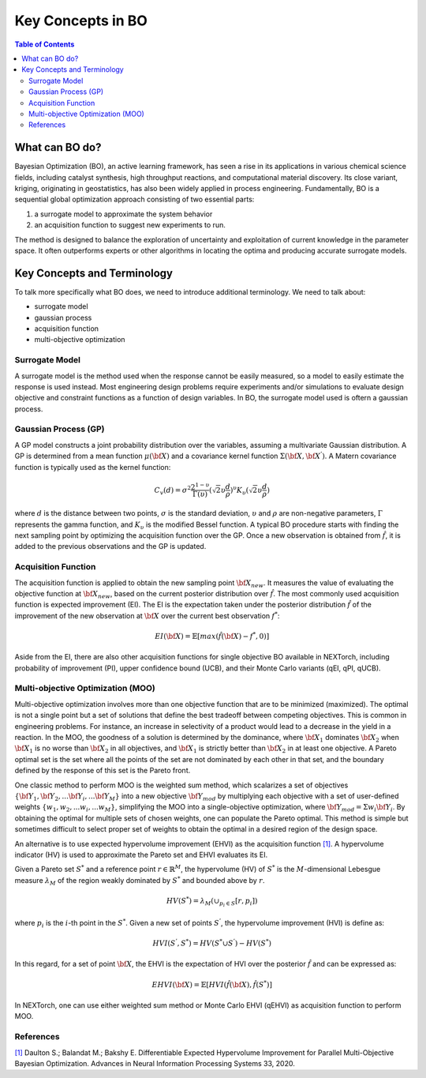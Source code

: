 ===================
Key Concepts in BO
===================


.. contents:: Table of Contents
    :depth: 2


What can BO do?
===============
Bayesian Optimization (BO), an active learning framework, has seen a rise in its applications in various chemical 
science fields, including catalyst synthesis, high throughput reactions, and computational material discovery. Its 
close variant, kriging, originating in geostatistics, has also been widely applied in process engineering. Fundamentally, 
BO is a sequential global optimization approach consisting of two essential parts: 

1. a surrogate model to approximate the system behavior
2. an acquisition function to suggest new experiments to run. 

The method is designed to balance the exploration of uncertainty and exploitation of current knowledge in the parameter 
space. It often outperforms experts or other algorithms in locating the optima and producing accurate surrogate models. 


Key Concepts and Terminology
============================
To talk more specifically what BO does, we need to introduce additional terminology. We need to talk about:

- surrogate model
- gaussian process
- acquisition function
- multi-objective optimization

Surrogate Model
----------------
A surrogate model is the method used when the response cannot be easily measured, so a model to easily estimate the response 
is used instead. Most engineering design problems require experiments and/or simulations to evaluate design objective and 
constraint functions as a function of design variables. In BO, the surrogate model used is oftern a gaussian process.


Gaussian Process (GP)
---------------------
A GP model constructs a joint probability distribution over the variables, assuming a multivariate Gaussian distribution. 
A GP is determined from a mean function :math:`\mu({\bf X})` and a covariance kernel function :math:`\Sigma({\bf X}, {\bf X^{'}})`. 
A Matern covariance function is typically used as the kernel function:

.. math::

    {C_{v}(d)=\sigma^{2} \frac{2^{1-\upsilon}}{\Gamma(\upsilon)} {(\sqrt{2} \upsilon \frac{d}{\rho})}^{\upsilon} K_{\upsilon} (\sqrt{2} \upsilon \frac{d}{\rho})}

where :math:`d` is the distance between two points, :math:`\sigma` is the standard deviation, :math:`\upsilon` and 
:math:`\rho` are non-negative parameters, :math:`\Gamma` represents the gamma function, and :math:`K_{\upsilon}` is 
the modified Bessel function. A typical BO procedure starts with finding the next sampling point by optimizing the acquisition 
function over the GP. Once a new observation is obtained from :math:`\hat{f}`, it is added to the previous observations 
and the GP is updated.


Acquisition Function
---------------------
The acquisition function is applied to obtain the new sampling point :math:`\bf X_{new}`. It measures the value of evaluating 
the objective function at :math:`\bf X_{new}`, based on the current posterior distribution over :math:`\hat{f}`. The most 
commonly used acquisition function is expected improvement (EI). The EI is the expectation taken under the posterior 
distribution :math:`\hat{f}` of the improvement of the new observation at :math:`\bf X` over the current best 
observation :math:`f^{*}`:

.. math::

    EI({\bf X})=\mathbb{E}[max(\hat{f}({\bf X})-f^{*},0)]

Aside from the EI, there are also other acquisition functions for single objective BO available in NEXTorch, including 
probability of improvement (PI), upper confidence bound (UCB), and their Monte Carlo variants (qEI, qPI, qUCB).


Multi-objective Optimization (MOO)
----------------------------------
Multi-objective optimization involves more than one objective function that are to be minimized (maximized). The optimal 
is not a single point but a set of solutions that define the best tradeoff between competing objectives. This is common 
in engineering problems. For instance, an increase in selectivity of a product would lead to a decrease in the yield in 
a reaction. In the MOO, the goodness of a solution is determined by the dominance, where :math:`{\bf X_{1}}` dominates 
:math:`{\bf X_{2}}` when :math:`{\bf X_{1}}`  is no worse than :math:`{\bf X_{2}}`  in all objectives, and :math:`{\bf X_{1}}` 
is strictly better than :math:`{\bf X_{2}}` in at least one objective. A Pareto optimal set is the set where all the 
points of the set are not dominated by each other in that set, and the boundary defined by the response of this set is 
the Pareto front. 

One classic method to perform MOO is the weighted sum method, which scalarizes a set of objectives :math:`\lbrace {\bf Y_{1}},{\bf Y_{2}},...{\bf Y_{i}},...{\bf Y_{M}}\rbrace` 
into a new objective :math:`{\bf Y_{mod}}` by multiplying each objective with a set of user-defined weights 
:math:`\lbrace w_{1},w_{2},...w_{i},...w_{M}\rbrace`, simplifying the MOO into a single-objective optimization, where 
:math:`{\bf Y_{mod}}=\Sigma w_{i} {\bf Y_{i}}`. By obtaining the optimal for multiple sets of chosen weights, one can 
populate the Pareto optimal. This method is simple but sometimes difficult to select proper set of weights to obtain the 
optimal in a desired region of the design space.

.. image:: ../_images/bo/weighted_sum.png

An alternative is to use expected hypervolume improvement (EHVI) as the acquisition function `[1]`_. A hypervolume indicator (HV) 
is used to approximate the Pareto set and EHVI evaluates its EI. 

Given a Pareto set :math:`S^{*}` and a reference point :math:`r\in{\mathbb{R}}^{M}`, the hypervolume (HV) of :math:`S^{*}` 
is the :math:`M`-dimensional Lebesgue measure :math:`\lambda_{M}` of the region weakly dominated by :math:`S^{*}` and 
bounded above by :math:`r`.

.. math::

    HV(S^{*})={\lambda_{M}}(\cup_{p_{i} \in S} \lbrack r, p_{i}\rbrack)

where :math:`p_{i}` is the :math:`i`-th point in the :math:`S^{*}`. Given a new set of points :math:`S^{'}`, the 
hypervolume improvement (HVI) is define as:

.. math::

    HVI(S^{'},S^{*})=HV(S^{*} \cup S^{'})-HV(S^{*})

.. image:: ../_images/bo/hvi.png

In this regard, for a set of point :math:`\bf X`, the EHVI is the expectation of HVI over the posterior :math:`\hat{f}` 
and can be expressed as:

.. math::

    EHVI({\bf X})=\mathbb{E} \lbrack HVI(\hat{f}({\bf X}), \hat{f}(S^{*}) \rbrack


In NEXTorch, one can use either weighted sum method or Monte Carlo EHVI (qEHVI) as acquisition function to perform MOO.

References
----------
`[1]`_ Daulton S.; Balandat M.; Bakshy E. Differentiable Expected Hypervolume Improvement for Parallel 
Multi-Objective Bayesian Optimization. Advances in Neural Information Processing Systems 33, 2020.

.. _[1]: https://arxiv.org/abs/2006.05078